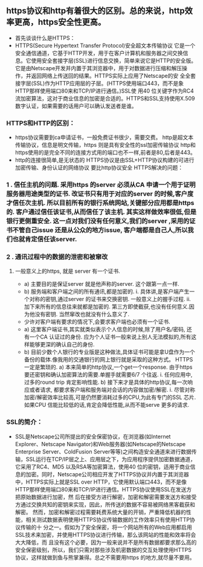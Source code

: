 ** https协议和http有着很大的区别。总的来说，http效率更高，https安全性更高。
- 首先谈谈什么是HTTPS：
- HTTPS(Secure Hypertext Transfer Protocol)安全超文本传输协议 它是一个安全通信通道，它基于HTTP开发，用于在客户计算机和服务器之间交换信息。它使用安全套接字层(SSL)进行信息交换，简单来说它是HTTP的安全版。 它是由Netscape开发并内置于其浏览器中，用于对数据进行压缩和解压操作，并返回网络上传送回的结果。HTTPS实际上应用了Netscape的安 全全套接字层(SSL)作为HTTP应用层的子层。(HTTPS使用端口443，而不是象HTTP那样使用端口80来和TCP/IP进行通信。)SSL使 用40 位关键字作为RC4流加密算法，这对于商业信息的加密是合适的。HTTPS和SSL支持使用X.509数字认证，如果需要的话用户可以确认发送者是谁。
*** HTTPS和HTTP的区别：
- https协议需要到ca申请证书，一般免费证书很少，需要交费。 http是超文本传输协议，信息是明文传输，https 则是具有安全性的ssl加密传输协议 http和https使用的是完全不同的连接方式用的端口也不一样,前者是80,后者是443。
- http的连接很简单,是无状态的 HTTPS协议是由SSL+HTTP协议构建的可进行加密传输、身份认证的网络协议 要比http协议安全 HTTPS解决的问题：

*** 1 . 信任主机的问题. 采用https 的server 必须从CA 申请一个用于证明服务器用途类型的证书. 改证书只有用于对应的server 的时候,客户度才信任次主机. 所以目前所有的银行系统网站,关键部分应用都是https 的. 客户通过信任该证书,从而信任了该主机. 其实这样做效率很低,但是银行更侧重安全. 这一点对我们没有任何意义,我们的server ,采用的证书不管自己issue 还是从公众的地方issue, 客户端都是自己人,所以我们也就肯定信任该server.
*** 2 . 通讯过程中的数据的泄密和被窜改
**** 一般意义上的https, 就是 server 有一个证书.
- a) 主要目的是保证server 就是他声称的server. 这个跟第一点一样.
- b) 服务端和客户端之间的所有通讯,都是加密的. i. 具体讲,是客户端产生一个对称的密钥,通过server 的证书来交换密钥. 一般意义上的握手过程. ii. 加下来所有的信息往来就都是加密的. 第三方即使截获,也没有任何意义.因为他没有密钥. 当然窜改也就没有什么意义了.
- 少许对客户端有要求的情况下,会要求客户端也必须有一个证书.
- a) 这里客户端证书,其实就类似表示个人信息的时候,除了用户名/密码, 还有一个CA 认证过的身份. 应为个人证书一般来说上别人无法模拟的,所有这样能够更深的确认自己的身份.
- b) 目前少数个人银行的专业版是这种做法,具体证书可能是拿U盘作为一个备份的载体.像我用的交通银行的网上银行就是采取的这种方式。 HTTPS 一定是繁琐的. a) 本来简单的http协议,一个get一个response. 由于https 要还密钥和确认加密算法的需要.单握手就需要6/7 个往返. i. 任何应用中,过多的round trip 肯定影响性能. b) 接下来才是具体的http协议,每一次响应或者请求, 都要求客户端和服务端对会话的内容做加密/解密. i. 尽管对称加密/解密效率比较高,可是仍然要消耗过多的CPU,为此有专门的SSL 芯片. 如果CPU 信能比较低的话,肯定会降低性能,从而不能serve 更多的请求.

*** SSL的简介：
- SSL是Netscape公司所提出的安全保密协议，在浏览器(如Internet Explorer、Netscape Navigator)和Web服务器(如Netscape的Netscape Enterprise Server、ColdFusion Server等等)之间构造安全通道来进行数据传输，SSL运行在TCP/IP层之上、应用层之下，为应用程序提供加密数据通道，它采用了RC4、MD5 以及RSA等加密算法，使用40 位的密钥，适用于商业信息的加密。同时，Netscape公司相应开发了HTTPS协议并内置于其浏览器中，HTTPS实际上就是SSL over HTTP，它使用默认端口443，而不是像HTTP那样使用端口80来和TCP/IP进行通信。HTTPS协议使用SSL在发送方把原始数据进行加密，然 后在接受方进行解密，加密和解密需要发送方和接受方通过交换共知的密钥来实现，因此，所传送的数据不容易被网络黑客截获和解密。 然而，加密和解密过程需要耗费系统大量的开销，严重降低机器的性能，相关测试数据表明使用HTTPS协议传输数据的工作效率只有使用HTTP协议传输的十 分之一。假如为了安全保密，将一个网站所有的Web应用都启用SSL技术来加密，并使用HTTPS协议进行传输，那么该网站的性能和效率将会大大降低，而 且没有这个必要，因为一般来说并不是所有数据都要求那么高的安全保密级别，所以，我们只需对那些涉及机密数据的交互处理使用HTTPS协议，这样就做到鱼与熊掌兼得。总之不需要用https 的地方,就尽量不要用。
